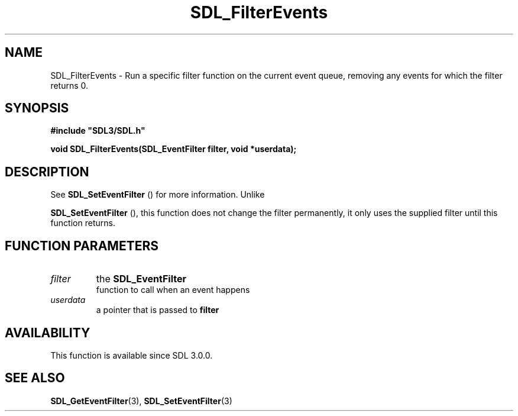 .\" This manpage content is licensed under Creative Commons
.\"  Attribution 4.0 International (CC BY 4.0)
.\"   https://creativecommons.org/licenses/by/4.0/
.\" This manpage was generated from SDL's wiki page for SDL_FilterEvents:
.\"   https://wiki.libsdl.org/SDL_FilterEvents
.\" Generated with SDL/build-scripts/wikiheaders.pl
.\"  revision SDL-prerelease-3.0.0-3638-g5e1d9d19a
.\" Please report issues in this manpage's content at:
.\"   https://github.com/libsdl-org/sdlwiki/issues/new
.\" Please report issues in the generation of this manpage from the wiki at:
.\"   https://github.com/libsdl-org/SDL/issues/new?title=Misgenerated%20manpage%20for%20SDL_FilterEvents
.\" SDL can be found at https://libsdl.org/
.de URL
\$2 \(laURL: \$1 \(ra\$3
..
.if \n[.g] .mso www.tmac
.TH SDL_FilterEvents 3 "SDL 3.0.0" "SDL" "SDL3 FUNCTIONS"
.SH NAME
SDL_FilterEvents \- Run a specific filter function on the current event queue, removing any events for which the filter returns 0\[char46]
.SH SYNOPSIS
.nf
.B #include \(dqSDL3/SDL.h\(dq
.PP
.BI "void SDL_FilterEvents(SDL_EventFilter filter, void *userdata);
.fi
.SH DESCRIPTION
See 
.BR SDL_SetEventFilter
() for more information\[char46] Unlike

.BR SDL_SetEventFilter
(), this function does not change
the filter permanently, it only uses the supplied filter until this
function returns\[char46]

.SH FUNCTION PARAMETERS
.TP
.I filter
the 
.BR SDL_EventFilter
 function to call when an event happens
.TP
.I userdata
a pointer that is passed to
.BR filter

.SH AVAILABILITY
This function is available since SDL 3\[char46]0\[char46]0\[char46]

.SH SEE ALSO
.BR SDL_GetEventFilter (3),
.BR SDL_SetEventFilter (3)
